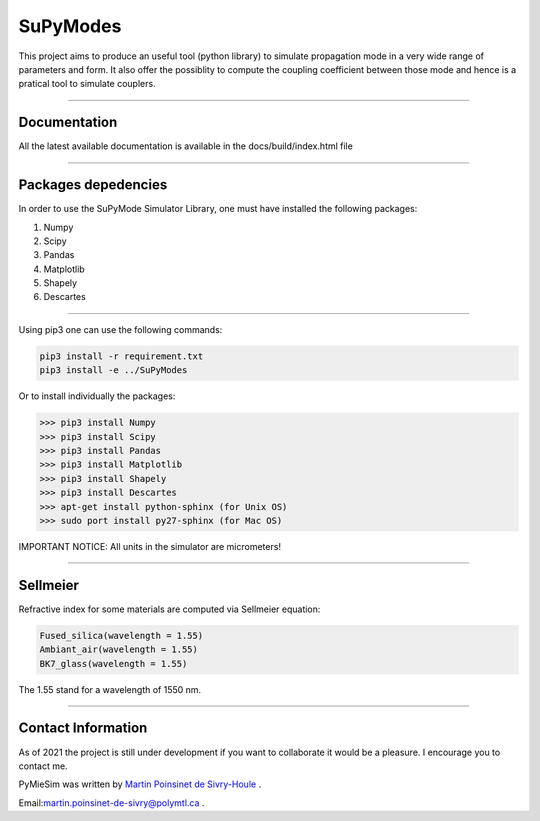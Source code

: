 SuPyModes
==========


This project aims to produce an useful tool (python library) to simulate propagation mode in a very wide range of parameters and form.
It also offer the possiblity to compute the coupling coefficient between those mode and hence is a pratical tool to simulate couplers.


----

Documentation
**************

All the latest available documentation is available in the docs/build/index.html file


----


Packages depedencies
********************

In order to use the SuPyMode Simulator Library, one must have installed the following packages:


1. Numpy
2. Scipy
3. Pandas
4. Matplotlib
5. Shapely
6. Descartes

----

Using pip3 one can use the following commands:

.. code-block:: python

    pip3 install -r requirement.txt
    pip3 install -e ../SuPyModes


Or to install individually the packages:

.. code-block:: python

    >>> pip3 install Numpy
    >>> pip3 install Scipy
    >>> pip3 install Pandas
    >>> pip3 install Matplotlib
    >>> pip3 install Shapely
    >>> pip3 install Descartes
    >>> apt-get install python-sphinx (for Unix OS)
    >>> sudo port install py27-sphinx (for Mac OS)




IMPORTANT NOTICE: All units in the simulator are micrometers!

----


Sellmeier
*********

Refractive index for some materials are computed via Sellmeier equation:

.. code-block:: python

    Fused_silica(wavelength = 1.55)
    Ambiant_air(wavelength = 1.55)
    BK7_glass(wavelength = 1.55)


The 1.55 stand for a wavelength of 1550 nm.

----


Contact Information
************************
As of 2021 the project is still under development if you want to collaborate it would be a pleasure. I encourage you to contact me.

PyMieSim was written by `Martin Poinsinet de Sivry-Houle <https://github.com/MartinPdS>`_  .

Email:`martin.poinsinet-de-sivry@polymtl.ca <mailto:martin.poinsinet-de-sivry@polymtl.ca?subject=PyMieSim>`_ .

